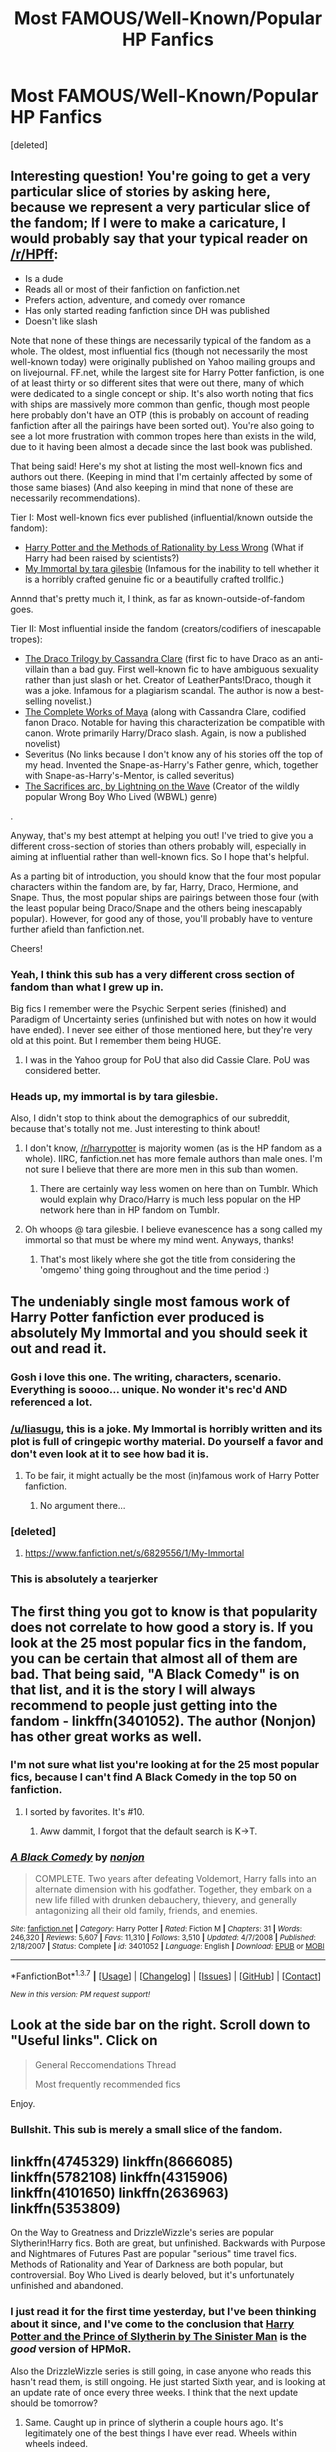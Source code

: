 #+TITLE: Most FAMOUS/Well-Known/Popular HP Fanfics

* Most FAMOUS/Well-Known/Popular HP Fanfics
:PROPERTIES:
:Score: 23
:DateUnix: 1464850250.0
:DateShort: 2016-Jun-02
:FlairText: Request
:END:
[deleted]


** Interesting question! You're going to get a very particular slice of stories by asking here, because we represent a very particular slice of the fandom; If I were to make a caricature, I would probably say that your typical reader on [[/r/HPff]]:

- Is a dude
- Reads all or most of their fanfiction on fanfiction.net
- Prefers action, adventure, and comedy over romance
- Has only started reading fanfiction since DH was published
- Doesn't like slash

Note that none of these things are necessarily typical of the fandom as a whole. The oldest, most influential fics (though not necessarily the most well-known today) were originally published on Yahoo mailing groups and on livejournal. FF.net, while the largest site for Harry Potter fanfiction, is one of at least thirty or so different sites that were out there, many of which were dedicated to a single concept or ship. It's also worth noting that fics with ships are massively more common than genfic, though most people here probably don't have an OTP (this is probably on account of reading fanfiction after all the pairings have been sorted out). You're also going to see a lot more frustration with common tropes here than exists in the wild, due to it having been almost a decade since the last book was published.

That being said! Here's my shot at listing the most well-known fics and authors out there. (Keeping in mind that I'm certainly affected by some of those same biases) (And also keeping in mind that none of these are necessarily recommendations).

Tier I: Most well-known fics ever published (influential/known outside the fandom):

- [[http://hpmor.com/chapter/1][Harry Potter and the Methods of Rationality by Less Wrong]] (What if Harry had been raised by scientists?)
- [[http://myimmortalrehost.webs.com/chapters122.htm][My Immortal by tara gilesbie]] (Infamous for the inability to tell whether it is a horribly crafted genuine fic or a beautifully crafted trollfic.)

Annnd that's pretty much it, I think, as far as known-outside-of-fandom goes.

Tier II: Most influential inside the fandom (creators/codifiers of inescapable tropes):

- [[http://tvtropes.org/pmwiki/pmwiki.php/Fanfic/TheDracoTrilogy][The Draco Trilogy by Cassandra Clare]] (first fic to have Draco as an anti-villain than a bad guy. First well-known fic to have ambiguous sexuality rather than just slash or het. Creator of LeatherPants!Draco, though it was a joke. Infamous for a plagiarism scandal. The author is now a best-selling novelist.)
- [[http://fanlore.org/wiki/Maya_(fan_writer)][The Complete Works of Maya]] (along with Cassandra Clare, codified fanon Draco. Notable for having this characterization be compatible with canon. Wrote primarily Harry/Draco slash. Again, is now a published novelist)
- Severitus (No links because I don't know any of his stories off the top of my head. Invented the Snape-as-Harry's Father genre, which, together with Snape-as-Harry's-Mentor, is called severitus)
- [[https://www.fanfiction.net/s/2580283/1/Saving-Connor][The Sacrifices arc, by Lightning on the Wave]] (Creator of the wildly popular Wrong Boy Who Lived (WBWL) genre)

.

Anyway, that's my best attempt at helping you out! I've tried to give you a different cross-section of stories than others probably will, especially in aiming at influential rather than well-known fics. So I hope that's helpful.

As a parting bit of introduction, you should know that the four most popular characters within the fandom are, by far, Harry, Draco, Hermione, and Snape. Thus, the most popular ships are pairings between those four (with the least popular being Draco/Snape and the others being inescapably popular). However, for good any of those, you'll probably have to venture further afield than fanfiction.net.

Cheers!
:PROPERTIES:
:Author: TychoTyrannosaurus
:Score: 29
:DateUnix: 1464881508.0
:DateShort: 2016-Jun-02
:END:

*** Yeah, I think this sub has a very different cross section of fandom than what I grew up in.

Big fics I remember were the Psychic Serpent series (finished) and Paradigm of Uncertainty series (unfinished but with notes on how it would have ended). I never see either of those mentioned here, but they're very old at this point. But I remember them being HUGE.
:PROPERTIES:
:Author: indigofox83
:Score: 10
:DateUnix: 1464890513.0
:DateShort: 2016-Jun-02
:END:

**** I was in the Yahoo group for PoU that also did Cassie Clare. PoU was considered better.
:PROPERTIES:
:Author: Lozzif
:Score: 2
:DateUnix: 1465050802.0
:DateShort: 2016-Jun-04
:END:


*** Heads up, my immortal is by tara gilesbie.

Also, I didn't stop to think about the demographics of our subreddit, because that's totally not me. Just interesting to think about!
:PROPERTIES:
:Author: girlikecupcake
:Score: 4
:DateUnix: 1464916069.0
:DateShort: 2016-Jun-03
:END:

**** I don't know, [[/r/harrypotter]] is majority women (as is the HP fandom as a whole). IIRC, fanfiction.net has more female authors than male ones. I'm not sure I believe that there are more men in this sub than women.
:PROPERTIES:
:Author: OwlPostAgain
:Score: 5
:DateUnix: 1464918369.0
:DateShort: 2016-Jun-03
:END:

***** There are certainly way less women on here than on Tumblr. Which would explain why Draco/Harry is much less popular on the HP network here than in HP fandom on Tumblr.
:PROPERTIES:
:Author: stefvh
:Score: 2
:DateUnix: 1464981284.0
:DateShort: 2016-Jun-03
:END:


**** Oh whoops @ tara gilesbie. I believe evanescence has a song called my immortal so that must be where my mind went. Anyways, thanks!
:PROPERTIES:
:Author: TychoTyrannosaurus
:Score: 3
:DateUnix: 1464922562.0
:DateShort: 2016-Jun-03
:END:

***** That's most likely where she got the title from considering the 'omgemo' thing going throughout and the time period :)
:PROPERTIES:
:Author: girlikecupcake
:Score: 2
:DateUnix: 1464923033.0
:DateShort: 2016-Jun-03
:END:


** The undeniably single most famous work of Harry Potter fanfiction ever produced is absolutely My Immortal and you should seek it out and read it.
:PROPERTIES:
:Author: SeraphimNoted
:Score: 36
:DateUnix: 1464860272.0
:DateShort: 2016-Jun-02
:END:

*** Gosh i love this one. The writing, characters, scenario. Everything is soooo... unique. No wonder it's rec'd AND referenced a lot.
:PROPERTIES:
:Author: Manicial
:Score: 20
:DateUnix: 1464864247.0
:DateShort: 2016-Jun-02
:END:


*** [[/u/liasugu]], this is a joke. My Immortal is horribly written and its plot is full of cringepic worthy material. Do yourself a favor and don't even look at it to see how bad it is.
:PROPERTIES:
:Author: SaeculaSaeculorum
:Score: 11
:DateUnix: 1464876309.0
:DateShort: 2016-Jun-02
:END:

**** To be fair, it might actually be the most (in)famous work of Harry Potter fanfiction.
:PROPERTIES:
:Author: Evilsbane
:Score: 16
:DateUnix: 1464877424.0
:DateShort: 2016-Jun-02
:END:

***** No argument there...
:PROPERTIES:
:Author: SaeculaSaeculorum
:Score: 3
:DateUnix: 1464878052.0
:DateShort: 2016-Jun-02
:END:


*** [deleted]
:PROPERTIES:
:Score: 5
:DateUnix: 1464873555.0
:DateShort: 2016-Jun-02
:END:

**** [[https://www.fanfiction.net/s/6829556/1/My-Immortal]]
:PROPERTIES:
:Author: DAsSNipez
:Score: 6
:DateUnix: 1464873764.0
:DateShort: 2016-Jun-02
:END:


*** This is absolutely a tearjerker
:PROPERTIES:
:Author: _awesaum_
:Score: 2
:DateUnix: 1464869896.0
:DateShort: 2016-Jun-02
:END:


** The first thing you got to know is that popularity does not correlate to how good a story is. If you look at the 25 most popular fics in the fandom, you can be certain that almost all of them are bad. That being said, "A Black Comedy" is on that list, and it is the story I will always recommend to people just getting into the fandom - linkffn(3401052). The author (Nonjon) has other great works as well.
:PROPERTIES:
:Author: Lord_Anarchy
:Score: 16
:DateUnix: 1464869495.0
:DateShort: 2016-Jun-02
:END:

*** I'm not sure what list you're looking at for the 25 most popular fics, because I can't find A Black Comedy in the top 50 on fanfiction.
:PROPERTIES:
:Author: canopus12
:Score: 3
:DateUnix: 1464887223.0
:DateShort: 2016-Jun-02
:END:

**** I sorted by favorites. It's #10.
:PROPERTIES:
:Author: Lord_Anarchy
:Score: 7
:DateUnix: 1464887595.0
:DateShort: 2016-Jun-02
:END:

***** Aww dammit, I forgot that the default search is K->T.
:PROPERTIES:
:Author: canopus12
:Score: 7
:DateUnix: 1464888327.0
:DateShort: 2016-Jun-02
:END:


*** [[http://www.fanfiction.net/s/3401052/1/][*/A Black Comedy/*]] by [[https://www.fanfiction.net/u/649528/nonjon][/nonjon/]]

#+begin_quote
  COMPLETE. Two years after defeating Voldemort, Harry falls into an alternate dimension with his godfather. Together, they embark on a new life filled with drunken debauchery, thievery, and generally antagonizing all their old family, friends, and enemies.
#+end_quote

^{/Site/: [[http://www.fanfiction.net/][fanfiction.net]] *|* /Category/: Harry Potter *|* /Rated/: Fiction M *|* /Chapters/: 31 *|* /Words/: 246,320 *|* /Reviews/: 5,607 *|* /Favs/: 11,310 *|* /Follows/: 3,510 *|* /Updated/: 4/7/2008 *|* /Published/: 2/18/2007 *|* /Status/: Complete *|* /id/: 3401052 *|* /Language/: English *|* /Download/: [[http://www.p0ody-files.com/ff_to_ebook/ffn-bot/index.php?id=3401052&source=ff&filetype=epub][EPUB]] or [[http://www.p0ody-files.com/ff_to_ebook/ffn-bot/index.php?id=3401052&source=ff&filetype=mobi][MOBI]]}

--------------

*FanfictionBot*^{1.3.7} *|* [[[https://github.com/tusing/reddit-ffn-bot/wiki/Usage][Usage]]] | [[[https://github.com/tusing/reddit-ffn-bot/wiki/Changelog][Changelog]]] | [[[https://github.com/tusing/reddit-ffn-bot/issues/][Issues]]] | [[[https://github.com/tusing/reddit-ffn-bot/][GitHub]]] | [[[https://www.reddit.com/message/compose?to=tusing][Contact]]]

^{/New in this version: PM request support!/}
:PROPERTIES:
:Author: FanfictionBot
:Score: 2
:DateUnix: 1464869513.0
:DateShort: 2016-Jun-02
:END:


** Look at the side bar on the right. Scroll down to "*Useful links*". Click on

#+begin_quote
  General Reccomendations Thread

  Most frequently recommended fics
#+end_quote

Enjoy.
:PROPERTIES:
:Author: Faeriniel
:Score: 20
:DateUnix: 1464851590.0
:DateShort: 2016-Jun-02
:END:

*** Bullshit. This sub is merely a small slice of the fandom.
:PROPERTIES:
:Author: Karinta
:Score: 4
:DateUnix: 1464925225.0
:DateShort: 2016-Jun-03
:END:


** linkffn(4745329) linkffn(8666085) linkffn(5782108) linkffn(4315906) linkffn(4101650) linkffn(2636963) linkffn(5353809)

On the Way to Greatness and DrizzleWizzle's series are popular Slytherin!Harry fics. Both are great, but unfinished. Backwards with Purpose and Nightmares of Futures Past are popular "serious" time travel fics. Methods of Rationality and Year of Darkness are both popular, but controversial. Boy Who Lived is dearly beloved, but it's unfortunately unfinished and abandoned.
:PROPERTIES:
:Author: Kevin241
:Score: 7
:DateUnix: 1464852650.0
:DateShort: 2016-Jun-02
:END:

*** I just read it for the first time yesterday, but I've been thinking about it since, and I've come to the conclusion that [[https://www.fanfiction.net/s/11191235/1/Harry-Potter-and-the-Prince-of-Slytherin][Harry Potter and the Prince of Slytherin by The Sinister Man]] is the /good/ version of HPMoR.

Also the DrizzleWizzle series is still going, in case anyone who reads this hasn't read them, is still ongoing. He just started Sixth year, and is looking at an update rate of once every three weeks. I think that the next update should be tomorrow?
:PROPERTIES:
:Author: yarglethatblargle
:Score: 4
:DateUnix: 1464853711.0
:DateShort: 2016-Jun-02
:END:

**** Same. Caught up in prince of slytherin a couple hours ago. It's legitimately one of the best things I have ever read. Wheels within wheels indeed.
:PROPERTIES:
:Author: thatonepersonnever
:Score: 5
:DateUnix: 1464858364.0
:DateShort: 2016-Jun-02
:END:


*** [[http://www.fanfiction.net/s/4745329/1/][*/On the Way to Greatness/*]] by [[https://www.fanfiction.net/u/1541187/mira-mirth][/mira mirth/]]

#+begin_quote
  As per the Hat's decision, Harry gets Sorted into Slytherin upon his arrival in Hogwarts---and suddenly, the future isn't what it used to be.
#+end_quote

^{/Site/: [[http://www.fanfiction.net/][fanfiction.net]] *|* /Category/: Harry Potter *|* /Rated/: Fiction M *|* /Chapters/: 20 *|* /Words/: 232,797 *|* /Reviews/: 3,388 *|* /Favs/: 8,614 *|* /Follows/: 9,906 *|* /Updated/: 9/4/2014 *|* /Published/: 12/26/2008 *|* /id/: 4745329 *|* /Language/: English *|* /Characters/: Harry P. *|* /Download/: [[http://www.p0ody-files.com/ff_to_ebook/ffn-bot/index.php?id=4745329&source=ff&filetype=epub][EPUB]] or [[http://www.p0ody-files.com/ff_to_ebook/ffn-bot/index.php?id=4745329&source=ff&filetype=mobi][MOBI]]}

--------------

[[http://www.fanfiction.net/s/4101650/1/][*/Backward With Purpose Part I: Always and Always/*]] by [[https://www.fanfiction.net/u/386600/Deadwoodpecker][/Deadwoodpecker/]]

#+begin_quote
  AU. Harry, Ron, and Ginny send themselves back in time to avoid the destruction of everything they hold dear, and the deaths of everyone they love. This story is now complete! Stay tuned for the sequel!
#+end_quote

^{/Site/: [[http://www.fanfiction.net/][fanfiction.net]] *|* /Category/: Harry Potter *|* /Rated/: Fiction M *|* /Chapters/: 57 *|* /Words/: 287,429 *|* /Reviews/: 4,324 *|* /Favs/: 5,238 *|* /Follows/: 1,852 *|* /Updated/: 10/12/2015 *|* /Published/: 2/28/2008 *|* /Status/: Complete *|* /id/: 4101650 *|* /Language/: English *|* /Characters/: Harry P., Ginny W. *|* /Download/: [[http://www.p0ody-files.com/ff_to_ebook/ffn-bot/index.php?id=4101650&source=ff&filetype=epub][EPUB]] or [[http://www.p0ody-files.com/ff_to_ebook/ffn-bot/index.php?id=4101650&source=ff&filetype=mobi][MOBI]]}

--------------

[[http://www.fanfiction.net/s/5782108/1/][*/Harry Potter and the Methods of Rationality/*]] by [[https://www.fanfiction.net/u/2269863/Less-Wrong][/Less Wrong/]]

#+begin_quote
  Petunia married a biochemist, and Harry grew up reading science and science fiction. Then came the Hogwarts letter, and a world of intriguing new possibilities to exploit. And new friends, like Hermione Granger, and Professor McGonagall, and Professor Quirrell... COMPLETE.
#+end_quote

^{/Site/: [[http://www.fanfiction.net/][fanfiction.net]] *|* /Category/: Harry Potter *|* /Rated/: Fiction T *|* /Chapters/: 122 *|* /Words/: 661,619 *|* /Reviews/: 31,950 *|* /Favs/: 18,697 *|* /Follows/: 15,426 *|* /Updated/: 3/14/2015 *|* /Published/: 2/28/2010 *|* /Status/: Complete *|* /id/: 5782108 *|* /Language/: English *|* /Genre/: Drama/Humor *|* /Characters/: Harry P., Hermione G. *|* /Download/: [[http://www.p0ody-files.com/ff_to_ebook/ffn-bot/index.php?id=5782108&source=ff&filetype=epub][EPUB]] or [[http://www.p0ody-files.com/ff_to_ebook/ffn-bot/index.php?id=5782108&source=ff&filetype=mobi][MOBI]]}

--------------

[[http://www.fanfiction.net/s/2636963/1/][*/Harry Potter and the Nightmares of Futures Past/*]] by [[https://www.fanfiction.net/u/884184/S-TarKan][/S'TarKan/]]

#+begin_quote
  The war is over. Too bad no one is left to celebrate. Harry makes a desperate plan to go back in time, even though it means returning Voldemort to life. Now an 11 year old Harry with 30 year old memories is starting Hogwarts. Can he get it right?
#+end_quote

^{/Site/: [[http://www.fanfiction.net/][fanfiction.net]] *|* /Category/: Harry Potter *|* /Rated/: Fiction T *|* /Chapters/: 42 *|* /Words/: 419,605 *|* /Reviews/: 14,385 *|* /Favs/: 19,717 *|* /Follows/: 19,286 *|* /Updated/: 9/8/2015 *|* /Published/: 10/28/2005 *|* /id/: 2636963 *|* /Language/: English *|* /Genre/: Adventure/Romance *|* /Characters/: Harry P., Ginny W. *|* /Download/: [[http://www.p0ody-files.com/ff_to_ebook/ffn-bot/index.php?id=2636963&source=ff&filetype=epub][EPUB]] or [[http://www.p0ody-files.com/ff_to_ebook/ffn-bot/index.php?id=2636963&source=ff&filetype=mobi][MOBI]]}

--------------

[[http://www.fanfiction.net/s/4315906/1/][*/Dumbledore's Army and the Year of Darkness/*]] by [[https://www.fanfiction.net/u/1550595/Thanfiction][/Thanfiction/]]

#+begin_quote
  Originally posted as the Dumbledore's Army Series: A novel following Neville and the D.A. through the 7th year at Hogwarts under the reign of Snape and the Carrows. Contains ALL previously posted sections.
#+end_quote

^{/Site/: [[http://www.fanfiction.net/][fanfiction.net]] *|* /Category/: Harry Potter *|* /Rated/: Fiction M *|* /Chapters/: 25 *|* /Words/: 256,506 *|* /Reviews/: 1,735 *|* /Favs/: 3,233 *|* /Follows/: 660 *|* /Updated/: 6/15/2008 *|* /Published/: 6/11/2008 *|* /Status/: Complete *|* /id/: 4315906 *|* /Language/: English *|* /Genre/: Drama/Adventure *|* /Characters/: Neville L. *|* /Download/: [[http://www.p0ody-files.com/ff_to_ebook/ffn-bot/index.php?id=4315906&source=ff&filetype=epub][EPUB]] or [[http://www.p0ody-files.com/ff_to_ebook/ffn-bot/index.php?id=4315906&source=ff&filetype=mobi][MOBI]]}

--------------

[[http://www.fanfiction.net/s/5353809/1/][*/Harry Potter and the Boy Who Lived/*]] by [[https://www.fanfiction.net/u/1239654/The-Santi][/The Santi/]]

#+begin_quote
  Harry Potter loves, and is loved by, his parents, his godfather, and his brother. He isn't mistreated, abused, or neglected. So why is he a Dark Wizard? NonBWL!Harry. Not your typical Harry's brother is the Boy Who Lived story.
#+end_quote

^{/Site/: [[http://www.fanfiction.net/][fanfiction.net]] *|* /Category/: Harry Potter *|* /Rated/: Fiction M *|* /Chapters/: 12 *|* /Words/: 147,796 *|* /Reviews/: 4,141 *|* /Favs/: 8,723 *|* /Follows/: 9,090 *|* /Updated/: 1/3/2015 *|* /Published/: 9/3/2009 *|* /id/: 5353809 *|* /Language/: English *|* /Genre/: Adventure *|* /Characters/: Harry P. *|* /Download/: [[http://www.p0ody-files.com/ff_to_ebook/ffn-bot/index.php?id=5353809&source=ff&filetype=epub][EPUB]] or [[http://www.p0ody-files.com/ff_to_ebook/ffn-bot/index.php?id=5353809&source=ff&filetype=mobi][MOBI]]}

--------------

*FanfictionBot*^{1.3.7} *|* [[[https://github.com/tusing/reddit-ffn-bot/wiki/Usage][Usage]]] | [[[https://github.com/tusing/reddit-ffn-bot/wiki/Changelog][Changelog]]] | [[[https://github.com/tusing/reddit-ffn-bot/issues/][Issues]]] | [[[https://github.com/tusing/reddit-ffn-bot/][GitHub]]] | [[[https://www.reddit.com/message/compose?to=tusing][Contact]]]

^{/New in this version: PM request support!/}
:PROPERTIES:
:Author: FanfictionBot
:Score: 1
:DateUnix: 1464852671.0
:DateShort: 2016-Jun-02
:END:


*** [[http://www.fanfiction.net/s/8666085/1/][*/Harry Potter and the Slytherin Selection/*]] by [[https://www.fanfiction.net/u/2711324/DrizzleWizzle][/DrizzleWizzle/]]

#+begin_quote
  (1/7) At Madam Malkin's, Harry Potter introduces himself to Draco Malfoy. Draco offers to help Harry navigate the bizarre, new wizarding world, and Harry accepts. While Harry finds magic to be strange and amazing, there is no class to teach Harry about the complexities of friendship and social life in Slytherin... AU, Slytherin!Harry.
#+end_quote

^{/Site/: [[http://www.fanfiction.net/][fanfiction.net]] *|* /Category/: Harry Potter *|* /Rated/: Fiction K+ *|* /Chapters/: 8 *|* /Words/: 24,173 *|* /Reviews/: 156 *|* /Favs/: 878 *|* /Follows/: 432 *|* /Updated/: 12/28/2012 *|* /Published/: 11/2/2012 *|* /Status/: Complete *|* /id/: 8666085 *|* /Language/: English *|* /Genre/: Adventure/Friendship *|* /Characters/: Harry P. *|* /Download/: [[http://www.p0ody-files.com/ff_to_ebook/ffn-bot/index.php?id=8666085&source=ff&filetype=epub][EPUB]] or [[http://www.p0ody-files.com/ff_to_ebook/ffn-bot/index.php?id=8666085&source=ff&filetype=mobi][MOBI]]}

--------------

*FanfictionBot*^{1.3.7} *|* [[[https://github.com/tusing/reddit-ffn-bot/wiki/Usage][Usage]]] | [[[https://github.com/tusing/reddit-ffn-bot/wiki/Changelog][Changelog]]] | [[[https://github.com/tusing/reddit-ffn-bot/issues/][Issues]]] | [[[https://github.com/tusing/reddit-ffn-bot/][GitHub]]] | [[[https://www.reddit.com/message/compose?to=tusing][Contact]]]

^{/New in this version: PM request support!/}
:PROPERTIES:
:Author: FanfictionBot
:Score: 1
:DateUnix: 1464852675.0
:DateShort: 2016-Jun-02
:END:


** [deleted]
:PROPERTIES:
:Score: 8
:DateUnix: 1464859850.0
:DateShort: 2016-Jun-02
:END:

*** [[http://www.fanfiction.net/s/10070079/1/][*/The Arithmancer/*]] by [[https://www.fanfiction.net/u/5339762/White-Squirrel][/White Squirrel/]]

#+begin_quote
  Hermione grows up as a maths whiz instead of a bookworm and tests into Arithmancy in her first year. With the help of her friends and Professor Vector, she puts her superhuman spellcrafting skills to good use in the fight against Voldemort. Years 1-4. Sequel posted.
#+end_quote

^{/Site/: [[http://www.fanfiction.net/][fanfiction.net]] *|* /Category/: Harry Potter *|* /Rated/: Fiction T *|* /Chapters/: 84 *|* /Words/: 529,129 *|* /Reviews/: 3,539 *|* /Favs/: 2,927 *|* /Follows/: 2,919 *|* /Updated/: 8/22/2015 *|* /Published/: 1/31/2014 *|* /Status/: Complete *|* /id/: 10070079 *|* /Language/: English *|* /Characters/: Harry P., Ron W., Hermione G., S. Vector *|* /Download/: [[http://www.p0ody-files.com/ff_to_ebook/ffn-bot/index.php?id=10070079&source=ff&filetype=epub][EPUB]] or [[http://www.p0ody-files.com/ff_to_ebook/ffn-bot/index.php?id=10070079&source=ff&filetype=mobi][MOBI]]}

--------------

[[http://www.fanfiction.net/s/3384712/1/][*/The Lie I've Lived/*]] by [[https://www.fanfiction.net/u/940359/jbern][/jbern/]]

#+begin_quote
  Not all of James died that night. Not all of Harry lived. The Triwizard Tournament as it should have been and a hero discovering who he really wants to be.
#+end_quote

^{/Site/: [[http://www.fanfiction.net/][fanfiction.net]] *|* /Category/: Harry Potter *|* /Rated/: Fiction M *|* /Chapters/: 24 *|* /Words/: 234,571 *|* /Reviews/: 4,392 *|* /Favs/: 9,143 *|* /Follows/: 4,171 *|* /Updated/: 5/28/2009 *|* /Published/: 2/9/2007 *|* /Status/: Complete *|* /id/: 3384712 *|* /Language/: English *|* /Genre/: Adventure/Romance *|* /Characters/: Harry P., Fleur D. *|* /Download/: [[http://www.p0ody-files.com/ff_to_ebook/ffn-bot/index.php?id=3384712&source=ff&filetype=epub][EPUB]] or [[http://www.p0ody-files.com/ff_to_ebook/ffn-bot/index.php?id=3384712&source=ff&filetype=mobi][MOBI]]}

--------------

[[http://www.fanfiction.net/s/3401052/1/][*/A Black Comedy/*]] by [[https://www.fanfiction.net/u/649528/nonjon][/nonjon/]]

#+begin_quote
  COMPLETE. Two years after defeating Voldemort, Harry falls into an alternate dimension with his godfather. Together, they embark on a new life filled with drunken debauchery, thievery, and generally antagonizing all their old family, friends, and enemies.
#+end_quote

^{/Site/: [[http://www.fanfiction.net/][fanfiction.net]] *|* /Category/: Harry Potter *|* /Rated/: Fiction M *|* /Chapters/: 31 *|* /Words/: 246,320 *|* /Reviews/: 5,607 *|* /Favs/: 11,310 *|* /Follows/: 3,510 *|* /Updated/: 4/7/2008 *|* /Published/: 2/18/2007 *|* /Status/: Complete *|* /id/: 3401052 *|* /Language/: English *|* /Download/: [[http://www.p0ody-files.com/ff_to_ebook/ffn-bot/index.php?id=3401052&source=ff&filetype=epub][EPUB]] or [[http://www.p0ody-files.com/ff_to_ebook/ffn-bot/index.php?id=3401052&source=ff&filetype=mobi][MOBI]]}

--------------

[[http://www.fanfiction.net/s/4380964/1/][*/Albus Potter and the Dungeon of Merlin's Mist/*]] by [[https://www.fanfiction.net/u/1619871/Vekin87][/Vekin87/]]

#+begin_quote
  This is the story of Albus Potter, son of Harry Potter, and his adventures at Hogwarts. 1 of 7 hopefully . Now completely re-edited. R&R NOW COMPLETE!
#+end_quote

^{/Site/: [[http://www.fanfiction.net/][fanfiction.net]] *|* /Category/: Harry Potter *|* /Rated/: Fiction T *|* /Chapters/: 15 *|* /Words/: 65,381 *|* /Reviews/: 346 *|* /Favs/: 384 *|* /Follows/: 108 *|* /Updated/: 8/19/2008 *|* /Published/: 7/8/2008 *|* /Status/: Complete *|* /id/: 4380964 *|* /Language/: English *|* /Characters/: Albus S. P. *|* /Download/: [[http://www.p0ody-files.com/ff_to_ebook/ffn-bot/index.php?id=4380964&source=ff&filetype=epub][EPUB]] or [[http://www.p0ody-files.com/ff_to_ebook/ffn-bot/index.php?id=4380964&source=ff&filetype=mobi][MOBI]]}

--------------

[[http://www.fanfiction.net/s/3964606/1/][*/Alexandra Quick and the Thorn Circle/*]] by [[https://www.fanfiction.net/u/1374917/Inverarity][/Inverarity/]]

#+begin_quote
  The war against Voldemort never reached America, but all is not well there. When 11-year-old Alexandra Quick learns she is a witch, she is plunged into a world of prejudices, intrigue, and danger. Who wants Alexandra dead, and why?
#+end_quote

^{/Site/: [[http://www.fanfiction.net/][fanfiction.net]] *|* /Category/: Harry Potter *|* /Rated/: Fiction K+ *|* /Chapters/: 29 *|* /Words/: 165,657 *|* /Reviews/: 518 *|* /Favs/: 645 *|* /Follows/: 203 *|* /Updated/: 12/24/2007 *|* /Published/: 12/23/2007 *|* /Status/: Complete *|* /id/: 3964606 *|* /Language/: English *|* /Genre/: Fantasy/Adventure *|* /Characters/: OC *|* /Download/: [[http://www.p0ody-files.com/ff_to_ebook/ffn-bot/index.php?id=3964606&source=ff&filetype=epub][EPUB]] or [[http://www.p0ody-files.com/ff_to_ebook/ffn-bot/index.php?id=3964606&source=ff&filetype=mobi][MOBI]]}

--------------

[[http://www.fanfiction.net/s/10677106/1/][*/Seventh Horcrux/*]] by [[https://www.fanfiction.net/u/4112736/Emerald-Ashes][/Emerald Ashes/]]

#+begin_quote
  The presence of a foreign soul may have unexpected side effects on a growing child. I am Lord Volde...Harry Potter. I'm Harry Potter. In which Harry is insane, Hermione is a Dark Lady-in-training, Ginny is a minion, and Ron is confused.
#+end_quote

^{/Site/: [[http://www.fanfiction.net/][fanfiction.net]] *|* /Category/: Harry Potter *|* /Rated/: Fiction T *|* /Chapters/: 21 *|* /Words/: 104,212 *|* /Reviews/: 956 *|* /Favs/: 3,642 *|* /Follows/: 2,102 *|* /Updated/: 2/3/2015 *|* /Published/: 9/7/2014 *|* /Status/: Complete *|* /id/: 10677106 *|* /Language/: English *|* /Genre/: Humor/Parody *|* /Characters/: Harry P. *|* /Download/: [[http://www.p0ody-files.com/ff_to_ebook/ffn-bot/index.php?id=10677106&source=ff&filetype=epub][EPUB]] or [[http://www.p0ody-files.com/ff_to_ebook/ffn-bot/index.php?id=10677106&source=ff&filetype=mobi][MOBI]]}

--------------

*FanfictionBot*^{1.3.7} *|* [[[https://github.com/tusing/reddit-ffn-bot/wiki/Usage][Usage]]] | [[[https://github.com/tusing/reddit-ffn-bot/wiki/Changelog][Changelog]]] | [[[https://github.com/tusing/reddit-ffn-bot/issues/][Issues]]] | [[[https://github.com/tusing/reddit-ffn-bot/][GitHub]]] | [[[https://www.reddit.com/message/compose?to=tusing][Contact]]]

^{/New in this version: PM request support!/}
:PROPERTIES:
:Author: FanfictionBot
:Score: 1
:DateUnix: 1464859930.0
:DateShort: 2016-Jun-02
:END:


*** [[http://www.fanfiction.net/s/11773877/1/][*/The Dark Lord Never Died/*]] by [[https://www.fanfiction.net/u/2548648/Starfox5][/Starfox5/]]

#+begin_quote
  Voldemort was defeated on Halloween 1981, but Lucius Malfoy faked his survival to take over Britain in his name. Almost 20 years later, the Dark Lord returns to a very different Britain - and Malfoy won't give up his power. And Dumbledore sees an opportunity to deal with both. Caught up in all of this are two young people on different sides.
#+end_quote

^{/Site/: [[http://www.fanfiction.net/][fanfiction.net]] *|* /Category/: Harry Potter *|* /Rated/: Fiction M *|* /Chapters/: 17 *|* /Words/: 123,651 *|* /Reviews/: 156 *|* /Favs/: 86 *|* /Follows/: 153 *|* /Updated/: 5/28 *|* /Published/: 2/6 *|* /id/: 11773877 *|* /Language/: English *|* /Genre/: Drama/Adventure *|* /Characters/: <Ron W., Hermione G.> Lucius M., Albus D. *|* /Download/: [[http://www.p0ody-files.com/ff_to_ebook/ffn-bot/index.php?id=11773877&source=ff&filetype=epub][EPUB]] or [[http://www.p0ody-files.com/ff_to_ebook/ffn-bot/index.php?id=11773877&source=ff&filetype=mobi][MOBI]]}

--------------

[[http://www.fanfiction.net/s/3557725/1/][*/Forging the Sword/*]] by [[https://www.fanfiction.net/u/318654/Myst-Shadow][/Myst Shadow/]]

#+begin_quote
  ::Year 2 Divergence:: What does it take, to reshape a child? And if reshaped, what then is formed? Down in the Chamber, a choice is made. (Harry's Gryffindor traits were always so much scarier than other peoples'.)
#+end_quote

^{/Site/: [[http://www.fanfiction.net/][fanfiction.net]] *|* /Category/: Harry Potter *|* /Rated/: Fiction T *|* /Chapters/: 15 *|* /Words/: 152,578 *|* /Reviews/: 2,987 *|* /Favs/: 7,021 *|* /Follows/: 8,611 *|* /Updated/: 8/19/2014 *|* /Published/: 5/26/2007 *|* /id/: 3557725 *|* /Language/: English *|* /Genre/: Adventure *|* /Characters/: Harry P., Ron W., Hermione G. *|* /Download/: [[http://www.p0ody-files.com/ff_to_ebook/ffn-bot/index.php?id=3557725&source=ff&filetype=epub][EPUB]] or [[http://www.p0ody-files.com/ff_to_ebook/ffn-bot/index.php?id=3557725&source=ff&filetype=mobi][MOBI]]}

--------------

*FanfictionBot*^{1.3.7} *|* [[[https://github.com/tusing/reddit-ffn-bot/wiki/Usage][Usage]]] | [[[https://github.com/tusing/reddit-ffn-bot/wiki/Changelog][Changelog]]] | [[[https://github.com/tusing/reddit-ffn-bot/issues/][Issues]]] | [[[https://github.com/tusing/reddit-ffn-bot/][GitHub]]] | [[[https://www.reddit.com/message/compose?to=tusing][Contact]]]

^{/New in this version: PM request support!/}
:PROPERTIES:
:Author: FanfictionBot
:Score: 1
:DateUnix: 1464859934.0
:DateShort: 2016-Jun-02
:END:


*** Most of those AQ recs are me.
:PROPERTIES:
:Author: Karinta
:Score: 1
:DateUnix: 1464925314.0
:DateShort: 2016-Jun-03
:END:


** The best-known story is probably linkffn(Harry Potter and the Methods of Rationality) which can also be found at [[http://www.hpmor.com/][hpmor.com]]. It has a subreddit dedicated to it that's bigger than this one at [[/r/hpmor]] (although you shouldn't visit it if you plan to read the story, as there are a lot of spoilers).

However, a lot of people on this subreddit don't like the story, for a number of reasons. I recommend trying it out yourself. It's a lot easier to enjoy, in my opinion, before you've read a lot of other stories. It was iirc the second fanfiction story I ever read, and I liked it a lot back then, although I'm less enamoured now.

More generally, to find well-known and popular fanfiction stories you can visit the Harry Potter section of fanfiction.net and sort by favourites/follows/reviews. [[https://www.fanfiction.net/book/Harry-Potter/?&srt=4&lan=1&r=10&s=2][Here's a link]] to all complete stories in English, with ratings from K to M, sorted by favourites. Use the 'Filters' button to change the sort criteria. Many of these are considered to be less than amazing by this subreddit, but they're a good place to start. The most popular stories are those that appeal to a wide range of readers, but as a trade-off don't appeal as strongly to any individual group. Nevertheless, it's a good place to get your feet wet, so to speak.
:PROPERTIES:
:Author: waylandertheslayer
:Score: 17
:DateUnix: 1464873497.0
:DateShort: 2016-Jun-02
:END:

*** My personal recommendation for best fic to start with would probably be linkffn(The Lie I've Lived) - a well-known and popular story, whose author has written original stories as well (that have now been published).
:PROPERTIES:
:Author: waylandertheslayer
:Score: 7
:DateUnix: 1464873640.0
:DateShort: 2016-Jun-02
:END:

**** [[http://www.fanfiction.net/s/3384712/1/][*/The Lie I've Lived/*]] by [[https://www.fanfiction.net/u/940359/jbern][/jbern/]]

#+begin_quote
  Not all of James died that night. Not all of Harry lived. The Triwizard Tournament as it should have been and a hero discovering who he really wants to be.
#+end_quote

^{/Site/: [[http://www.fanfiction.net/][fanfiction.net]] *|* /Category/: Harry Potter *|* /Rated/: Fiction M *|* /Chapters/: 24 *|* /Words/: 234,571 *|* /Reviews/: 4,392 *|* /Favs/: 9,143 *|* /Follows/: 4,171 *|* /Updated/: 5/28/2009 *|* /Published/: 2/9/2007 *|* /Status/: Complete *|* /id/: 3384712 *|* /Language/: English *|* /Genre/: Adventure/Romance *|* /Characters/: Harry P., Fleur D. *|* /Download/: [[http://www.p0ody-files.com/ff_to_ebook/ffn-bot/index.php?id=3384712&source=ff&filetype=epub][EPUB]] or [[http://www.p0ody-files.com/ff_to_ebook/ffn-bot/index.php?id=3384712&source=ff&filetype=mobi][MOBI]]}

--------------

*FanfictionBot*^{1.3.7} *|* [[[https://github.com/tusing/reddit-ffn-bot/wiki/Usage][Usage]]] | [[[https://github.com/tusing/reddit-ffn-bot/wiki/Changelog][Changelog]]] | [[[https://github.com/tusing/reddit-ffn-bot/issues/][Issues]]] | [[[https://github.com/tusing/reddit-ffn-bot/][GitHub]]] | [[[https://www.reddit.com/message/compose?to=tusing][Contact]]]

^{/New in this version: PM request support!/}
:PROPERTIES:
:Author: FanfictionBot
:Score: 0
:DateUnix: 1464873664.0
:DateShort: 2016-Jun-02
:END:


*** Hold up. There are people who subscribed to [[/r/hpmor]] and not this subreddit? Surely if you enjoyed HPMOR, a work of Harry Potter fanfiction, enough to subscribe to a subreddit soley about it you'd also like Harry Potter fanfiction enough to subscribe to a subreddit about it.
:PROPERTIES:
:Score: 4
:DateUnix: 1464959784.0
:DateShort: 2016-Jun-03
:END:

**** A lot of people joined purely for the 'Final Exam' - basically, the author set a challenge where the readers had to come up with a solution for the protagonist's situation in order for the story to have a positive ending - failure would result in the protagonist's death. A bunch of readers used the sub to co-ordinate a solution, which ended up being the correct one. It was really fun and I wish more authors did it, but I can see why it's hard to pull off - you need a lot of Chekhov's guns, as well as a complicated situation with a findable solution, and enough readers with enough investment to try to find that solution.
:PROPERTIES:
:Author: waylandertheslayer
:Score: 7
:DateUnix: 1464962460.0
:DateShort: 2016-Jun-03
:END:


**** It's entirely plausible. HPMOR is Harry Potter in name only and developed a cult about it that had little to do with the rest of the fandom.
:PROPERTIES:
:Author: __Pers
:Score: 5
:DateUnix: 1464962103.0
:DateShort: 2016-Jun-03
:END:

***** u/Karinta:
#+begin_quote
  cult
#+end_quote

Dang right.
:PROPERTIES:
:Author: Karinta
:Score: 4
:DateUnix: 1464995360.0
:DateShort: 2016-Jun-04
:END:


*** [[http://www.fanfiction.net/s/5782108/1/][*/Harry Potter and the Methods of Rationality/*]] by [[https://www.fanfiction.net/u/2269863/Less-Wrong][/Less Wrong/]]

#+begin_quote
  Petunia married a biochemist, and Harry grew up reading science and science fiction. Then came the Hogwarts letter, and a world of intriguing new possibilities to exploit. And new friends, like Hermione Granger, and Professor McGonagall, and Professor Quirrell... COMPLETE.
#+end_quote

^{/Site/: [[http://www.fanfiction.net/][fanfiction.net]] *|* /Category/: Harry Potter *|* /Rated/: Fiction T *|* /Chapters/: 122 *|* /Words/: 661,619 *|* /Reviews/: 31,950 *|* /Favs/: 18,697 *|* /Follows/: 15,426 *|* /Updated/: 3/14/2015 *|* /Published/: 2/28/2010 *|* /Status/: Complete *|* /id/: 5782108 *|* /Language/: English *|* /Genre/: Drama/Humor *|* /Characters/: Harry P., Hermione G. *|* /Download/: [[http://www.p0ody-files.com/ff_to_ebook/ffn-bot/index.php?id=5782108&source=ff&filetype=epub][EPUB]] or [[http://www.p0ody-files.com/ff_to_ebook/ffn-bot/index.php?id=5782108&source=ff&filetype=mobi][MOBI]]}

--------------

*FanfictionBot*^{1.3.7} *|* [[[https://github.com/tusing/reddit-ffn-bot/wiki/Usage][Usage]]] | [[[https://github.com/tusing/reddit-ffn-bot/wiki/Changelog][Changelog]]] | [[[https://github.com/tusing/reddit-ffn-bot/issues/][Issues]]] | [[[https://github.com/tusing/reddit-ffn-bot/][GitHub]]] | [[[https://www.reddit.com/message/compose?to=tusing][Contact]]]

^{/New in this version: PM request support!/}
:PROPERTIES:
:Author: FanfictionBot
:Score: 2
:DateUnix: 1464873564.0
:DateShort: 2016-Jun-02
:END:


** RobSt is the most reviewed author in the HP section of FanFiction.net.. I quite enjoy them so give it a shot if you want.
:PROPERTIES:
:Author: Wirenfeldt
:Score: 10
:DateUnix: 1464854530.0
:DateShort: 2016-Jun-02
:END:


** Come on now, nobody has posted linkffn(Harry Potter and the Wastelands of Time) or linkffn(Wand and Shield)
:PROPERTIES:
:Author: blandge
:Score: 5
:DateUnix: 1464885543.0
:DateShort: 2016-Jun-02
:END:

*** [[http://www.fanfiction.net/s/8177168/1/][*/Wand and Shield/*]] by [[https://www.fanfiction.net/u/2690239/Morta-s-Priest][/Morta's Priest/]]

#+begin_quote
  The world is breaking. War and technology push on the edge of the unbelievable as S.H.I.E.L.D. desperately tries to keep the peace. Soldier and scientist no longer hold the line alone, as an ancient fire burns alongside them. The last of all wizards.
#+end_quote

^{/Site/: [[http://www.fanfiction.net/][fanfiction.net]] *|* /Category/: Harry Potter + Avengers Crossover *|* /Rated/: Fiction T *|* /Chapters/: 33 *|* /Words/: 260,787 *|* /Reviews/: 6,748 *|* /Favs/: 11,545 *|* /Follows/: 13,303 *|* /Updated/: 7/22/2015 *|* /Published/: 6/2/2012 *|* /id/: 8177168 *|* /Language/: English *|* /Genre/: Adventure/Supernatural *|* /Characters/: Harry P. *|* /Download/: [[http://www.p0ody-files.com/ff_to_ebook/ffn-bot/index.php?id=8177168&source=ff&filetype=epub][EPUB]] or [[http://www.p0ody-files.com/ff_to_ebook/ffn-bot/index.php?id=8177168&source=ff&filetype=mobi][MOBI]]}

--------------

[[http://www.fanfiction.net/s/4068153/1/][*/Harry Potter and the Wastelands of Time/*]] by [[https://www.fanfiction.net/u/557425/joe6991][/joe6991/]]

#+begin_quote
  Take a deep breath, count back from ten... and above all else -- don't worry! It'll all be over soon. The world, that is. Yet for Harry Potter the end is just the beginning. Enemies close in on all sides, and Harry faces his greatest challenge of all - Time.
#+end_quote

^{/Site/: [[http://www.fanfiction.net/][fanfiction.net]] *|* /Category/: Harry Potter *|* /Rated/: Fiction T *|* /Chapters/: 31 *|* /Words/: 282,609 *|* /Reviews/: 2,993 *|* /Favs/: 4,266 *|* /Follows/: 2,321 *|* /Updated/: 8/4/2010 *|* /Published/: 2/12/2008 *|* /Status/: Complete *|* /id/: 4068153 *|* /Language/: English *|* /Genre/: Adventure *|* /Characters/: Harry P., Fleur D. *|* /Download/: [[http://www.p0ody-files.com/ff_to_ebook/ffn-bot/index.php?id=4068153&source=ff&filetype=epub][EPUB]] or [[http://www.p0ody-files.com/ff_to_ebook/ffn-bot/index.php?id=4068153&source=ff&filetype=mobi][MOBI]]}

--------------

*FanfictionBot*^{1.3.7} *|* [[[https://github.com/tusing/reddit-ffn-bot/wiki/Usage][Usage]]] | [[[https://github.com/tusing/reddit-ffn-bot/wiki/Changelog][Changelog]]] | [[[https://github.com/tusing/reddit-ffn-bot/issues/][Issues]]] | [[[https://github.com/tusing/reddit-ffn-bot/][GitHub]]] | [[[https://www.reddit.com/message/compose?to=tusing][Contact]]]

^{/New in this version: PM request support!/}
:PROPERTIES:
:Author: FanfictionBot
:Score: 1
:DateUnix: 1464885711.0
:DateShort: 2016-Jun-02
:END:


** So it's not exactly well known but this fic is amazing. Ginny is the main focus but not in a way most people would think. Still being updated but I think it's worth the wait especially since each chapter is long enough to carry you through.

[[https://m.fanfiction.net/s/6919395/1/The-Changeling]]
:PROPERTIES:
:Author: Awkw4rdb0ner
:Score: 8
:DateUnix: 1464853706.0
:DateShort: 2016-Jun-02
:END:

*** linkffn(The Changling by annerb)
:PROPERTIES:
:Score: 4
:DateUnix: 1464868478.0
:DateShort: 2016-Jun-02
:END:

**** [[http://www.fanfiction.net/s/6919395/1/][*/The Changeling/*]] by [[https://www.fanfiction.net/u/763509/Annerb][/Annerb/]]

#+begin_quote
  Ginny is sorted into Slytherin. It takes her seven years to figure out why. In-progress.
#+end_quote

^{/Site/: [[http://www.fanfiction.net/][fanfiction.net]] *|* /Category/: Harry Potter *|* /Rated/: Fiction T *|* /Chapters/: 6 *|* /Words/: 137,457 *|* /Reviews/: 121 *|* /Favs/: 373 *|* /Follows/: 462 *|* /Updated/: 5/29 *|* /Published/: 4/19/2011 *|* /id/: 6919395 *|* /Language/: English *|* /Genre/: Drama/Angst *|* /Characters/: Ginny W. *|* /Download/: [[http://www.p0ody-files.com/ff_to_ebook/ffn-bot/index.php?id=6919395&source=ff&filetype=epub][EPUB]] or [[http://www.p0ody-files.com/ff_to_ebook/ffn-bot/index.php?id=6919395&source=ff&filetype=mobi][MOBI]]}

--------------

*FanfictionBot*^{1.3.7} *|* [[[https://github.com/tusing/reddit-ffn-bot/wiki/Usage][Usage]]] | [[[https://github.com/tusing/reddit-ffn-bot/wiki/Changelog][Changelog]]] | [[[https://github.com/tusing/reddit-ffn-bot/issues/][Issues]]] | [[[https://github.com/tusing/reddit-ffn-bot/][GitHub]]] | [[[https://www.reddit.com/message/compose?to=tusing][Contact]]]

^{/New in this version: PM request support!/}
:PROPERTIES:
:Author: FanfictionBot
:Score: 3
:DateUnix: 1464868517.0
:DateShort: 2016-Jun-02
:END:


*** Just finished reading it yesterday, it's indeed excellent.
:PROPERTIES:
:Author: mk1961
:Score: 4
:DateUnix: 1464876029.0
:DateShort: 2016-Jun-02
:END:


** Nnnnope. Not enough grittiness in this thread. Linkffn(Circular Reasoning; Renegade Cause). Those two are not as popular as some others, but they're still fairly well-known and absolutely worth the time to read them.

Also this: linkffn(Prince of the Dark Kingdom). It's biggest flaw imo is that it's abandoned (and I keep hoping someday I'll eat those words), but what's there is still pretty great. And it has the best Voldemort in the fandom.

Finally, linkffn(A Stranger in an Unholy Land) is old and maybe a little forgotten, but it's a classic. It hasn't aged as well as some other old fics (like Circular Reasoning, for example) and it has a rocky start, but once it gets going, it keeps going until the end.
:PROPERTIES:
:Author: ScottPress
:Score: 5
:DateUnix: 1464893943.0
:DateShort: 2016-Jun-02
:END:

*** [[http://www.fanfiction.net/s/4714715/1/][*/Renegade Cause/*]] by [[https://www.fanfiction.net/u/1613119/Silens-Cursor][/Silens Cursor/]]

#+begin_quote
  A difference of a few seconds can change a life. The difference of a few minutes stained Harry's hands with blood - but for the Dark Lord, it was insufficient. After all, you do not need to kill a man to utterly destroy him. Harry/Tonks
#+end_quote

^{/Site/: [[http://www.fanfiction.net/][fanfiction.net]] *|* /Category/: Harry Potter *|* /Rated/: Fiction M *|* /Chapters/: 48 *|* /Words/: 507,606 *|* /Reviews/: 1,370 *|* /Favs/: 2,160 *|* /Follows/: 1,483 *|* /Updated/: 2/26/2012 *|* /Published/: 12/13/2008 *|* /Status/: Complete *|* /id/: 4714715 *|* /Language/: English *|* /Genre/: Tragedy/Crime *|* /Characters/: Harry P., N. Tonks *|* /Download/: [[http://www.p0ody-files.com/ff_to_ebook/ffn-bot/index.php?id=4714715&source=ff&filetype=epub][EPUB]] or [[http://www.p0ody-files.com/ff_to_ebook/ffn-bot/index.php?id=4714715&source=ff&filetype=mobi][MOBI]]}

--------------

[[http://www.fanfiction.net/s/3766574/1/][*/Prince of the Dark Kingdom/*]] by [[https://www.fanfiction.net/u/1355498/Mizuni-sama][/Mizuni-sama/]]

#+begin_quote
  Ten years ago, Voldemort created his kingdom. Now a confused young wizard stumbles into it, and carves out a destiny. AU. Nondark Harry. MentorVoldemort. VII Ch.8 In which someone is dead, wounded, or kidnapped in every scene.
#+end_quote

^{/Site/: [[http://www.fanfiction.net/][fanfiction.net]] *|* /Category/: Harry Potter *|* /Rated/: Fiction M *|* /Chapters/: 147 *|* /Words/: 1,253,480 *|* /Reviews/: 10,821 *|* /Favs/: 6,419 *|* /Follows/: 5,765 *|* /Updated/: 6/17/2014 *|* /Published/: 9/3/2007 *|* /id/: 3766574 *|* /Language/: English *|* /Genre/: Drama/Adventure *|* /Characters/: Harry P., Voldemort *|* /Download/: [[http://www.p0ody-files.com/ff_to_ebook/ffn-bot/index.php?id=3766574&source=ff&filetype=epub][EPUB]] or [[http://www.p0ody-files.com/ff_to_ebook/ffn-bot/index.php?id=3766574&source=ff&filetype=mobi][MOBI]]}

--------------

[[http://www.fanfiction.net/s/2680093/1/][*/Circular Reasoning/*]] by [[https://www.fanfiction.net/u/513750/Swimdraconian][/Swimdraconian/]]

#+begin_quote
  Torn from a desolate future, Harry awakens in his teenage body with a hefty debt on his soul. Entangled in his lies and unable to trust even his own fraying sanity, he struggles to stay ahead of his enemies. Desperation is the new anthem of violence.
#+end_quote

^{/Site/: [[http://www.fanfiction.net/][fanfiction.net]] *|* /Category/: Harry Potter *|* /Rated/: Fiction M *|* /Chapters/: 26 *|* /Words/: 214,335 *|* /Reviews/: 1,793 *|* /Favs/: 4,422 *|* /Follows/: 4,907 *|* /Updated/: 3/25 *|* /Published/: 11/28/2005 *|* /id/: 2680093 *|* /Language/: English *|* /Genre/: Adventure/Horror *|* /Characters/: Harry P. *|* /Download/: [[http://www.p0ody-files.com/ff_to_ebook/ffn-bot/index.php?id=2680093&source=ff&filetype=epub][EPUB]] or [[http://www.p0ody-files.com/ff_to_ebook/ffn-bot/index.php?id=2680093&source=ff&filetype=mobi][MOBI]]}

--------------

[[http://www.fanfiction.net/s/1962685/1/][*/A Stranger in an Unholy Land/*]] by [[https://www.fanfiction.net/u/606422/serpant-sorcerer][/serpant-sorcerer/]]

#+begin_quote
  PART I: Days before his 6th year, Harry Potter is sucked into another universe by forces not of this world. Dazed and confused, Harry finds himself in a world where his parents are alive, where Voldemort has never fallen and he is Voldemort's key enforcer
#+end_quote

^{/Site/: [[http://www.fanfiction.net/][fanfiction.net]] *|* /Category/: Harry Potter *|* /Rated/: Fiction M *|* /Chapters/: 17 *|* /Words/: 470,388 *|* /Reviews/: 1,637 *|* /Favs/: 3,662 *|* /Follows/: 1,205 *|* /Updated/: 4/25/2007 *|* /Published/: 7/14/2004 *|* /Status/: Complete *|* /id/: 1962685 *|* /Language/: English *|* /Genre/: Adventure/Mystery *|* /Characters/: Harry P., Voldemort *|* /Download/: [[http://www.p0ody-files.com/ff_to_ebook/ffn-bot/index.php?id=1962685&source=ff&filetype=epub][EPUB]] or [[http://www.p0ody-files.com/ff_to_ebook/ffn-bot/index.php?id=1962685&source=ff&filetype=mobi][MOBI]]}

--------------

*FanfictionBot*^{1.3.7} *|* [[[https://github.com/tusing/reddit-ffn-bot/wiki/Usage][Usage]]] | [[[https://github.com/tusing/reddit-ffn-bot/wiki/Changelog][Changelog]]] | [[[https://github.com/tusing/reddit-ffn-bot/issues/][Issues]]] | [[[https://github.com/tusing/reddit-ffn-bot/][GitHub]]] | [[[https://www.reddit.com/message/compose?to=tusing][Contact]]]

^{/New in this version: PM request support!/}
:PROPERTIES:
:Author: FanfictionBot
:Score: 1
:DateUnix: 1464894036.0
:DateShort: 2016-Jun-02
:END:


** First fanfic I ever read. linkffn(3186836)
:PROPERTIES:
:Author: ShamaylA
:Score: 4
:DateUnix: 1464855473.0
:DateShort: 2016-Jun-02
:END:

*** [[http://www.fanfiction.net/s/3186836/1/][*/Vox Corporis/*]] by [[https://www.fanfiction.net/u/659787/MissAnnThropic][/MissAnnThropic/]]

#+begin_quote
  Following the events of the Goblet of Fire, Harry spends the summer with the Grangers, his relationship with Hermione deepens, and he and Hermione become animagi.
#+end_quote

^{/Site/: [[http://www.fanfiction.net/][fanfiction.net]] *|* /Category/: Harry Potter *|* /Rated/: Fiction M *|* /Chapters/: 68 *|* /Words/: 323,186 *|* /Reviews/: 4,273 *|* /Favs/: 7,839 *|* /Follows/: 2,205 *|* /Updated/: 3/30/2007 *|* /Published/: 10/6/2006 *|* /Status/: Complete *|* /id/: 3186836 *|* /Language/: English *|* /Genre/: Romance/Drama *|* /Characters/: Harry P., Hermione G. *|* /Download/: [[http://www.p0ody-files.com/ff_to_ebook/ffn-bot/index.php?id=3186836&source=ff&filetype=epub][EPUB]] or [[http://www.p0ody-files.com/ff_to_ebook/ffn-bot/index.php?id=3186836&source=ff&filetype=mobi][MOBI]]}

--------------

*FanfictionBot*^{1.3.7} *|* [[[https://github.com/tusing/reddit-ffn-bot/wiki/Usage][Usage]]] | [[[https://github.com/tusing/reddit-ffn-bot/wiki/Changelog][Changelog]]] | [[[https://github.com/tusing/reddit-ffn-bot/issues/][Issues]]] | [[[https://github.com/tusing/reddit-ffn-bot/][GitHub]]] | [[[https://www.reddit.com/message/compose?to=tusing][Contact]]]

^{/New in this version: PM request support!/}
:PROPERTIES:
:Author: FanfictionBot
:Score: 1
:DateUnix: 1464855542.0
:DateShort: 2016-Jun-02
:END:


** linkffn(Cauterize by Lady Altair) linkffn(Alexandra Quick and the Thorn Circle by Inverarity) linkffn(Nightmares of Futures Past by S'TarKan)

Also, check out the collected works of Bobmin, Jeconais, Full Pensieve, etc. on fanficauthors.net.
:PROPERTIES:
:Author: __Pers
:Score: 2
:DateUnix: 1464962641.0
:DateShort: 2016-Jun-03
:END:

*** [[http://www.fanfiction.net/s/2636963/1/][*/Harry Potter and the Nightmares of Futures Past/*]] by [[https://www.fanfiction.net/u/884184/S-TarKan][/S'TarKan/]]

#+begin_quote
  The war is over. Too bad no one is left to celebrate. Harry makes a desperate plan to go back in time, even though it means returning Voldemort to life. Now an 11 year old Harry with 30 year old memories is starting Hogwarts. Can he get it right?
#+end_quote

^{/Site/: [[http://www.fanfiction.net/][fanfiction.net]] *|* /Category/: Harry Potter *|* /Rated/: Fiction T *|* /Chapters/: 42 *|* /Words/: 419,605 *|* /Reviews/: 14,385 *|* /Favs/: 19,717 *|* /Follows/: 19,286 *|* /Updated/: 9/8/2015 *|* /Published/: 10/28/2005 *|* /id/: 2636963 *|* /Language/: English *|* /Genre/: Adventure/Romance *|* /Characters/: Harry P., Ginny W. *|* /Download/: [[http://www.p0ody-files.com/ff_to_ebook/ffn-bot/index.php?id=2636963&source=ff&filetype=epub][EPUB]] or [[http://www.p0ody-files.com/ff_to_ebook/ffn-bot/index.php?id=2636963&source=ff&filetype=mobi][MOBI]]}

--------------

[[http://www.fanfiction.net/s/4152700/1/][*/Cauterize/*]] by [[https://www.fanfiction.net/u/24216/Lady-Altair][/Lady Altair/]]

#+begin_quote
  "Of course it's missing something vital. That's the point." Dennis Creevey takes up his brother's camera after the war.
#+end_quote

^{/Site/: [[http://www.fanfiction.net/][fanfiction.net]] *|* /Category/: Harry Potter *|* /Rated/: Fiction K+ *|* /Words/: 1,648 *|* /Reviews/: 1,371 *|* /Favs/: 5,446 *|* /Follows/: 489 *|* /Published/: 3/24/2008 *|* /Status/: Complete *|* /id/: 4152700 *|* /Language/: English *|* /Genre/: Tragedy *|* /Characters/: Dennis C. *|* /Download/: [[http://www.p0ody-files.com/ff_to_ebook/ffn-bot/index.php?id=4152700&source=ff&filetype=epub][EPUB]] or [[http://www.p0ody-files.com/ff_to_ebook/ffn-bot/index.php?id=4152700&source=ff&filetype=mobi][MOBI]]}

--------------

[[http://www.fanfiction.net/s/3964606/1/][*/Alexandra Quick and the Thorn Circle/*]] by [[https://www.fanfiction.net/u/1374917/Inverarity][/Inverarity/]]

#+begin_quote
  The war against Voldemort never reached America, but all is not well there. When 11-year-old Alexandra Quick learns she is a witch, she is plunged into a world of prejudices, intrigue, and danger. Who wants Alexandra dead, and why?
#+end_quote

^{/Site/: [[http://www.fanfiction.net/][fanfiction.net]] *|* /Category/: Harry Potter *|* /Rated/: Fiction K+ *|* /Chapters/: 29 *|* /Words/: 165,657 *|* /Reviews/: 518 *|* /Favs/: 645 *|* /Follows/: 203 *|* /Updated/: 12/24/2007 *|* /Published/: 12/23/2007 *|* /Status/: Complete *|* /id/: 3964606 *|* /Language/: English *|* /Genre/: Fantasy/Adventure *|* /Characters/: OC *|* /Download/: [[http://www.p0ody-files.com/ff_to_ebook/ffn-bot/index.php?id=3964606&source=ff&filetype=epub][EPUB]] or [[http://www.p0ody-files.com/ff_to_ebook/ffn-bot/index.php?id=3964606&source=ff&filetype=mobi][MOBI]]}

--------------

*FanfictionBot*^{1.3.7} *|* [[[https://github.com/tusing/reddit-ffn-bot/wiki/Usage][Usage]]] | [[[https://github.com/tusing/reddit-ffn-bot/wiki/Changelog][Changelog]]] | [[[https://github.com/tusing/reddit-ffn-bot/issues/][Issues]]] | [[[https://github.com/tusing/reddit-ffn-bot/][GitHub]]] | [[[https://www.reddit.com/message/compose?to=tusing][Contact]]]

^{/New in this version: PM request support!/}
:PROPERTIES:
:Author: FanfictionBot
:Score: 1
:DateUnix: 1464962671.0
:DateShort: 2016-Jun-03
:END:


** Also check out linkffn(A Marauder's Plan by CatsAreCool) it's nearly completed. I think the author said only 2 or 3 more chapters to go.
:PROPERTIES:
:Author: Awkw4rdb0ner
:Score: 1
:DateUnix: 1464905181.0
:DateShort: 2016-Jun-03
:END:

*** [[http://www.fanfiction.net/s/8045114/1/][*/A Marauder's Plan/*]] by [[https://www.fanfiction.net/u/3926884/CatsAreCool][/CatsAreCool/]]

#+begin_quote
  Sirius decides to stay in England after escaping Hogwarts and makes protecting Harry his priority. AU GOF.
#+end_quote

^{/Site/: [[http://www.fanfiction.net/][fanfiction.net]] *|* /Category/: Harry Potter *|* /Rated/: Fiction T *|* /Chapters/: 85 *|* /Words/: 864,854 *|* /Reviews/: 8,840 *|* /Favs/: 8,427 *|* /Follows/: 9,560 *|* /Updated/: 5/30 *|* /Published/: 4/21/2012 *|* /id/: 8045114 *|* /Language/: English *|* /Genre/: Family/Drama *|* /Characters/: Harry P., Sirius B. *|* /Download/: [[http://www.p0ody-files.com/ff_to_ebook/ffn-bot/index.php?id=8045114&source=ff&filetype=epub][EPUB]] or [[http://www.p0ody-files.com/ff_to_ebook/ffn-bot/index.php?id=8045114&source=ff&filetype=mobi][MOBI]]}

--------------

*FanfictionBot*^{1.3.7} *|* [[[https://github.com/tusing/reddit-ffn-bot/wiki/Usage][Usage]]] | [[[https://github.com/tusing/reddit-ffn-bot/wiki/Changelog][Changelog]]] | [[[https://github.com/tusing/reddit-ffn-bot/issues/][Issues]]] | [[[https://github.com/tusing/reddit-ffn-bot/][GitHub]]] | [[[https://www.reddit.com/message/compose?to=tusing][Contact]]]

^{/New in this version: PM request support!/}
:PROPERTIES:
:Author: FanfictionBot
:Score: 1
:DateUnix: 1464905221.0
:DateShort: 2016-Jun-03
:END:
